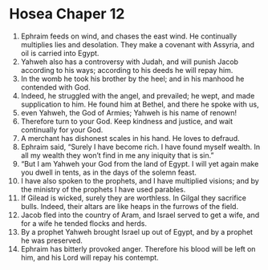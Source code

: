 ﻿
* Hosea Chaper 12
1. Ephraim feeds on wind, and chases the east wind. He continually multiplies lies and desolation. They make a covenant with Assyria, and oil is carried into Egypt. 
2. Yahweh also has a controversy with Judah, and will punish Jacob according to his ways; according to his deeds he will repay him. 
3. In the womb he took his brother by the heel; and in his manhood he contended with God. 
4. Indeed, he struggled with the angel, and prevailed; he wept, and made supplication to him. He found him at Bethel, and there he spoke with us, 
5. even Yahweh, the God of Armies; Yahweh is his name of renown! 
6. Therefore turn to your God. Keep kindness and justice, and wait continually for your God. 
7. A merchant has dishonest scales in his hand. He loves to defraud. 
8. Ephraim said, “Surely I have become rich. I have found myself wealth. In all my wealth they won’t find in me any iniquity that is sin.” 
9. “But I am Yahweh your God from the land of Egypt. I will yet again make you dwell in tents, as in the days of the solemn feast. 
10. I have also spoken to the prophets, and I have multiplied visions; and by the ministry of the prophets I have used parables. 
11. If Gilead is wicked, surely they are worthless. In Gilgal they sacrifice bulls. Indeed, their altars are like heaps in the furrows of the field. 
12. Jacob fled into the country of Aram, and Israel served to get a wife, and for a wife he tended flocks and herds. 
13. By a prophet Yahweh brought Israel up out of Egypt, and by a prophet he was preserved. 
14. Ephraim has bitterly provoked anger. Therefore his blood will be left on him, and his Lord will repay his contempt. 
